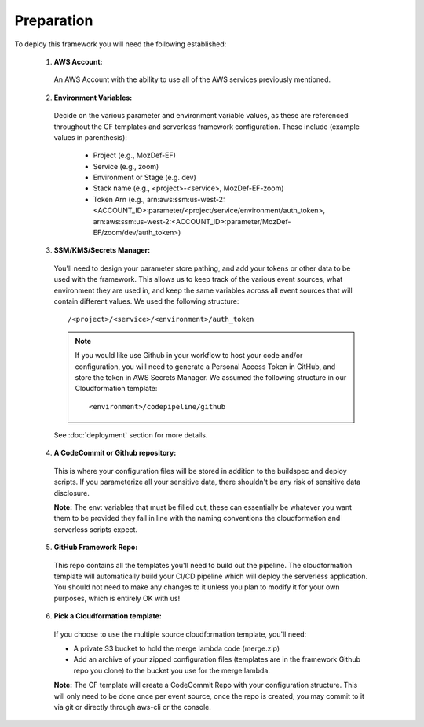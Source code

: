 Preparation
============

To deploy this framework you will need the following established:


    1. **AWS Account:**

      An AWS Account with the ability to use all of the AWS services previously mentioned.

    2. **Environment Variables:**

      Decide on the various parameter and environment variable values, as these are referenced throughout the CF templates and serverless framework configuration. These include (example values in parenthesis):

        * Project (e.g., MozDef-EF)
        * Service (e.g., zoom)
        * Environment or Stage (e.g. dev)
        * Stack name (e.g., <project>-<service>, MozDef-EF-zoom)
        * Token Arn (e.g., arn:aws:ssm:us-west-2:<ACCOUNT_ID>:parameter/<project/service/environment/auth_token>, arn:aws:ssm:us-west-2:<ACCOUNT_ID>:parameter/MozDef-EF/zoom/dev/auth_token>)


    3. **SSM/KMS/Secrets Manager:**

      You'll need to design your parameter store pathing, and add your tokens or other data to be used with the framework. This allows us to keep track of the various event sources, what environment they are used in, and keep the same variables across all event sources that will contain different values.
      We used the following structure::

        /<project>/<service>/<environment>/auth_token

      .. note:: If you would like use Github in your workflow to host your code and/or configuration, you will need to generate a Personal Access Token in GitHub, and store the token in AWS Secrets Manager. We assumed the following structure in our Cloudformation template::
        
        <environment>/codepipeline/github

      See :doc:`deployment` section for more details.

    4. **A CodeCommit or Github repository:**

      This is where your configuration files will be stored in addition to the buildspec and deploy scripts.
      If you parameterize all your sensitive data, there shouldn't be any risk of sensitive data disclosure.

      **Note:** The env: variables that must be filled out, these can essentially be whatever you want them to be provided they fall in line with the naming conventions the cloudformation and serverless scripts expect.


    5. **GitHub Framework Repo:**

      This repo contains all the templates you'll need to build out the pipeline. 
      The cloudformation template will automatically build your CI/CD pipeline which will deploy the serverless application. 
      You should not need to make any changes to it unless you plan to modify it for your own purposes, which is entirely OK with us!


    6. **Pick a Cloudformation template:**
    
      If you choose to use the multiple source cloudformation template, you'll need:

      * A private S3 bucket to hold the merge lambda code (merge.zip)
      * Add an archive of your zipped configuration files (templates are in the framework Github repo you clone) to the bucket you use for the merge lambda.

      **Note:** The CF template will create a CodeCommit Repo with your configuration structure.
      This will only need to be done once per event source, once the repo is created, you may commit to it via git or directly through aws-cli or the console.
